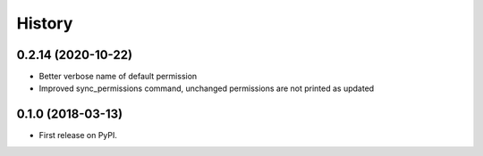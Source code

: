 .. :changelog:

History
-------

0.2.14 (2020-10-22)
+++++++++++++++++++

* Better verbose name of default permission
* Improved sync_permissions command, unchanged permissions are not printed as updated


0.1.0 (2018-03-13)
++++++++++++++++++

* First release on PyPI.
